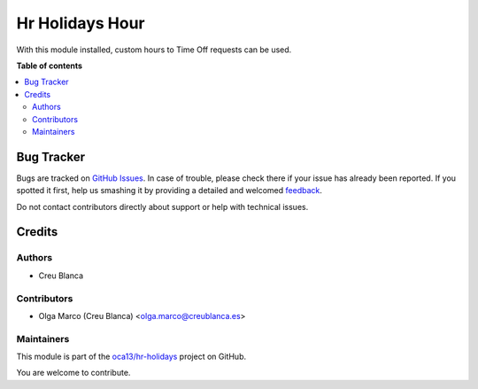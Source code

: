 ================
Hr Holidays Hour
================

.. !!!!!!!!!!!!!!!!!!!!!!!!!!!!!!!!!!!!!!!!!!!!!!!!!!!!
   !! This file is generated by oca-gen-addon-readme !!
   !! changes will be overwritten.                   !!
   !!!!!!!!!!!!!!!!!!!!!!!!!!!!!!!!!!!!!!!!!!!!!!!!!!!!

.. |badge1| image:: https://img.shields.io/badge/maturity-Beta-yellow.png
    :target: https://odoo-community.org/page/development-status
    :alt: Beta
.. |badge2| image:: https://img.shields.io/badge/licence-AGPL--3-blue.png
    :target: http://www.gnu.org/licenses/agpl-3.0-standalone.html
    :alt: License: AGPL-3
.. |badge3| image:: https://img.shields.io/badge/github-oca13%2Fhr--holidays-lightgray.png?logo=github
    :target: https://github.com/oca13/hr-holidays/tree/13.0/hr_holidays_hour
    :alt: oca13/hr-holidays

|badge1| |badge2| |badge3| 

With this module installed, custom hours to Time Off requests can be used.

**Table of contents**

.. contents::
   :local:

Bug Tracker
===========

Bugs are tracked on `GitHub Issues <https://github.com/oca13/hr-holidays/issues>`_.
In case of trouble, please check there if your issue has already been reported.
If you spotted it first, help us smashing it by providing a detailed and welcomed
`feedback <https://github.com/oca13/hr-holidays/issues/new?body=module:%20hr_holidays_hour%0Aversion:%2013.0%0A%0A**Steps%20to%20reproduce**%0A-%20...%0A%0A**Current%20behavior**%0A%0A**Expected%20behavior**>`_.

Do not contact contributors directly about support or help with technical issues.

Credits
=======

Authors
~~~~~~~

* Creu Blanca

Contributors
~~~~~~~~~~~~

* Olga Marco (Creu Blanca) <olga.marco@creublanca.es>

Maintainers
~~~~~~~~~~~

This module is part of the `oca13/hr-holidays <https://github.com/oca13/hr-holidays/tree/13.0/hr_holidays_hour>`_ project on GitHub.

You are welcome to contribute.
